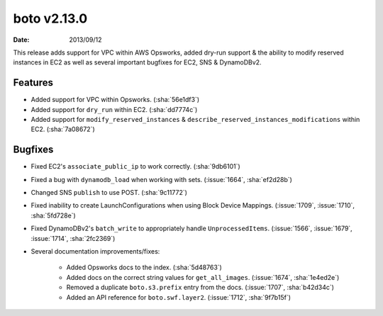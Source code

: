 boto v2.13.0
============

:date: 2013/09/12

This release adds support for VPC within AWS Opsworks, added dry-run support &
the ability to modify reserved instances in EC2 as well as several important
bugfixes for EC2, SNS & DynamoDBv2.


Features
--------

* Added support for VPC within Opsworks. (:sha:`56e1df3`)
* Added support for ``dry_run`` within EC2. (:sha:`dd7774c`)
* Added support for ``modify_reserved_instances`` &
  ``describe_reserved_instances_modifications`` within EC2. (:sha:`7a08672`)


Bugfixes
--------

* Fixed EC2's ``associate_public_ip`` to work correctly. (:sha:`9db6101`)
* Fixed a bug with ``dynamodb_load`` when working with sets. (:issue:`1664`,
  :sha:`ef2d28b`)
* Changed SNS ``publish`` to use POST. (:sha:`9c11772`)
* Fixed inability to create LaunchConfigurations when using Block Device
  Mappings. (:issue:`1709`, :issue:`1710`, :sha:`5fd728e`)
* Fixed DynamoDBv2's ``batch_write`` to appropriately handle
  ``UnprocessedItems``. (:issue:`1566`, :issue:`1679`, :issue:`1714`,
  :sha:`2fc2369`)
* Several documentation improvements/fixes:

    * Added Opsworks docs to the index. (:sha:`5d48763`)
    * Added docs on the correct string values for ``get_all_images``.
      (:issue:`1674`, :sha:`1e4ed2e`)
    * Removed a duplicate ``boto.s3.prefix`` entry from the docs.
      (:issue:`1707`, :sha:`b42d34c`)
    * Added an API reference for ``boto.swf.layer2``. (:issue:`1712`,
      :sha:`9f7b15f`)
